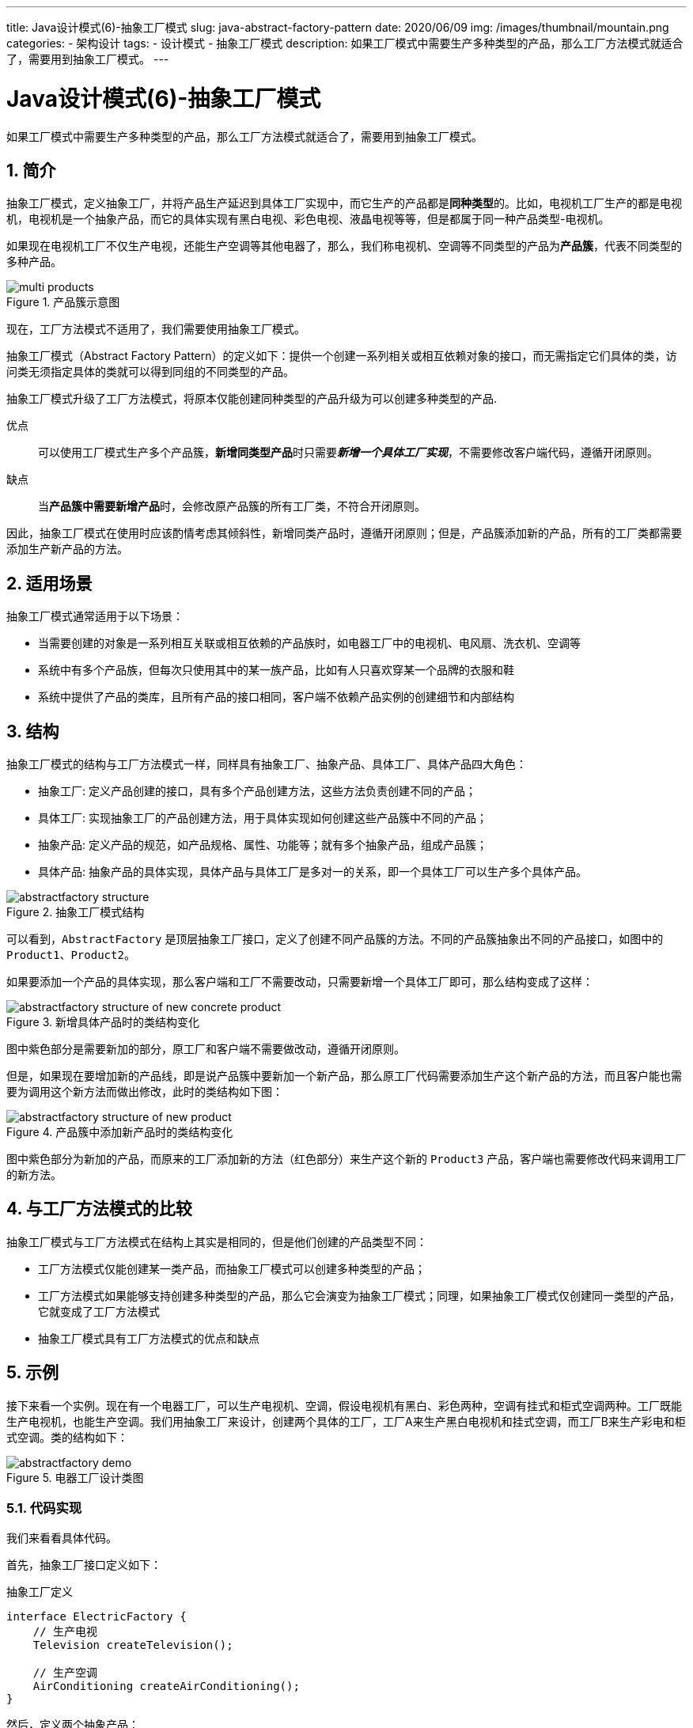 ---
title: Java设计模式(6)-抽象工厂模式
slug: java-abstract-factory-pattern
date: 2020/06/09
img: /images/thumbnail/mountain.png
categories:
  - 架构设计
tags:
  - 设计模式
  - 抽象工厂模式
description: 如果工厂模式中需要生产多种类型的产品，那么工厂方法模式就适合了，需要用到抽象工厂模式。
---

[[designpattern-abstractfactory]]
= Java设计模式(6)-抽象工厂模式
:key_word: 
:Author: belonk.com belonk@126.com
:Date: 2020/5/26
:Revision: 1.0
:website: https://belonk.com
:toc:
:toclevels: 4
:toc-title: 目录
:icons: font
:numbered:
:doctype: article
:encoding: utf-8
:imagesdir:
:tabsize: 4

如果工厂模式中需要生产多种类型的产品，那么工厂方法模式就适合了，需要用到抽象工厂模式。

== 简介

抽象工厂模式，定义抽象工厂，并将产品生产延迟到具体工厂实现中，而它生产的产品都是**同种类型**的。比如，电视机工厂生产的都是电视机，电视机是一个抽象产品，而它的具体实现有黑白电视、彩色电视、液晶电视等等，但是都属于同一种产品类型-电视机。

如果现在电视机工厂不仅生产电视，还能生产空调等其他电器了，那么，我们称电视机、空调等不同类型的产品为**产品簇**，代表不同类型的多种产品。

.产品簇示意图
image::/images/attachment/designpattern/multi-products.png[]

现在，工厂方法模式不适用了，我们需要使用抽象工厂模式。

抽象工厂模式（Abstract Factory Pattern）的定义如下：提供一个创建一系列相关或相互依赖对象的接口，而无需指定它们具体的类，访问类无须指定具体的类就可以得到同组的不同类型的产品。

抽象工厂模式升级了工厂方法模式，将原本仅能创建同种类型的产品升级为可以创建多种类型的产品.

优点:: 可以使用工厂模式生产多个产品簇，**新增同类型产品**时只需要__**新增一个具体工厂实现**__，不需要修改客户端代码，遵循开闭原则。
缺点:: 当**产品簇中需要新增产品**时，会修改原产品簇的所有工厂类，不符合开闭原则。

因此，抽象工厂模式在使用时应该酌情考虑其倾斜性，新增同类产品时，遵循开闭原则；但是，产品簇添加新的产品，所有的工厂类都需要添加生产新产品的方法。

== 适用场景

抽象工厂模式通常适用于以下场景：

* 当需要创建的对象是一系列相互关联或相互依赖的产品族时，如电器工厂中的电视机、电风扇、洗衣机、空调等
* 系统中有多个产品族，但每次只使用其中的某一族产品，比如有人只喜欢穿某一个品牌的衣服和鞋
* 系统中提供了产品的类库，且所有产品的接口相同，客户端不依赖产品实例的创建细节和内部结构

== 结构

抽象工厂模式的结构与工厂方法模式一样，同样具有抽象工厂、抽象产品、具体工厂、具体产品四大角色：

* 抽象工厂: 定义产品创建的接口，具有多个产品创建方法，这些方法负责创建不同的产品；
* 具体工厂: 实现抽象工厂的产品创建方法，用于具体实现如何创建这些产品簇中不同的产品；
* 抽象产品: 定义产品的规范，如产品规格、属性、功能等；就有多个抽象产品，组成产品簇；
* 具体产品: 抽象产品的具体实现，具体产品与具体工厂是多对一的关系，即一个具体工厂可以生产多个具体产品。

.抽象工厂模式结构
image::/images/attachment/designpattern/abstractfactory-structure.png[]

可以看到，`AbstractFactory` 是顶层抽象工厂接口，定义了创建不同产品簇的方法。不同的产品簇抽象出不同的产品接口，如图中的 `Product1`、`Product2`。

如果要添加一个产品的具体实现，那么客户端和工厂不需要改动，只需要新增一个具体工厂即可，那么结构变成了这样：

.新增具体产品时的类结构变化
image::/images/attachment/designpattern/abstractfactory-structure-of-new-concrete-product.png[]

图中紫色部分是需要新加的部分，原工厂和客户端不需要做改动，遵循开闭原则。

但是，如果现在要增加新的产品线，即是说产品簇中要新加一个新产品，那么原工厂代码需要添加生产这个新产品的方法，而且客户能也需要为调用这个新方法而做出修改，此时的类结构如下图：

.产品簇中添加新产品时的类结构变化
image::/images/attachment/designpattern/abstractfactory-structure-of-new-product.png[]

图中紫色部分为新加的产品，而原来的工厂添加新的方法（红色部分）来生产这个新的 `Product3` 产品，客户端也需要修改代码来调用工厂的新方法。

== 与工厂方法模式的比较

抽象工厂模式与工厂方法模式在结构上其实是相同的，但是他们创建的产品类型不同：

* 工厂方法模式仅能创建某一类产品，而抽象工厂模式可以创建多种类型的产品；
* 工厂方法模式如果能够支持创建多种类型的产品，那么它会演变为抽象工厂模式；同理，如果抽象工厂模式仅创建同一类型的产品，它就变成了工厂方法模式
* 抽象工厂模式具有工厂方法模式的优点和缺点

== 示例

接下来看一个实例。现在有一个电器工厂，可以生产电视机、空调，假设电视机有黑白、彩色两种，空调有挂式和柜式空调两种。工厂既能生产电视机，也能生产空调。我们用抽象工厂来设计，创建两个具体的工厂，工厂A来生产黑白电视机和挂式空调，而工厂B来生产彩电和柜式空调。类的结构如下：

.电器工厂设计类图
image::/images/attachment/designpattern/abstractfactory-demo.png[]

=== 代码实现

我们来看看具体代码。

首先，抽象工厂接口定义如下：

.抽象工厂定义
[source,java]
----
interface ElectricFactory {
	// 生产电视
	Television createTelevision();

	// 生产空调
	AirConditioning createAirConditioning();
}
----

然后，定义两个抽象产品：

.抽象产品-电视机
[source,java]
----
interface Television {
	int BLACK_WHITE = 1;
	int COLOR       = 2;

	// 类型
	int type();

	// 生产时间
	default Date createTime() {
		return new Date();
	}
}
----

.抽象产品-空调
[source,java]
----
interface AirConditioning {
	int HANGING = 1;
	int CABINET = 2;

	// 类型
	int type();

	// 生产时间
	default Date createTime() {
		return new Date();
	}
}
----

现在来定义具体的产品信息：

.具体的电视机产品
[source,java]
----
// 具体产品：黑白电视
class BlackWhiteTelevision implements Television {
	@Override
	public int type() {
		return BLACK_WHITE;
	}

	@Override
	public String toString() {
		return "黑白电视机，生产时间：" + createTime();
	}
}

// 具体产品：彩色电视
class ColorTelevision implements Television {
	@Override
	public int type() {
		return COLOR;
	}

	@Override
	public String toString() {
		return "彩色电视机，生产时间：" + createTime();
	}
}
----

.具体的空调产品
[source,java]
----
// 具体产品：挂式空调
class HangingAirConditioning implements AirConditioning {
	@Override
	public int type() {
		return HANGING;
	}

	@Override
	public String toString() {
		return "挂式空调，生产时间：" + createTime();
	}
}

// 具体产品：柜式空调
class CabinetAirConditioning implements AirConditioning {
	@Override
	public int type() {
		return CABINET;
	}

	@Override
	public String toString() {
		return "柜式空调，生产时间：" + createTime();
	}
}
----

现在，来定义具体的工程，生产这些具体的产品：

.工厂A
[source,java]
----
// 具体工厂1：生产黑白电视和挂式空调
class ElectricFactoryA implements ElectricFactory {
	@Override
	public Television createTelevision() {
		System.out.println("生产黑白电视");
		return new BlackWhiteTelevision();
	}

	@Override
	public AirConditioning createAirConditioning() {
		System.out.println("生产挂式空调");
		return new HangingAirConditioning();
	}
}
----

.工厂B
[source,java]
----
// 具体工厂2：生产彩色电视和柜式空调
class ElectricFactoryB implements ElectricFactory {
	@Override
	public Television createTelevision() {
		System.out.println("生产彩色电视");
		return new ColorTelevision();
	}

	@Override
	public AirConditioning createAirConditioning() {
		System.out.println("生产柜式空调");
		return new CabinetAirConditioning();
	}

	@Override
	public Fan createFan() {
		System.out.println("生产加湿台式风扇");
		return new WetDesktopFan();
	}
}
----

最后，来编写客户端代码：

.客户端
[source,java]
----
class Client {
	private ElectricFactory factory;

	// 生产电视
	public Television newTelevision() {
		return factory.createTelevision();
	}

	// 生产空调
	public AirConditioning newAirConditioning() {
		return factory.createAirConditioning();
	}

	public void setFactory(ElectricFactory factory) { // <1>
		this.factory = factory;
	}
}
----
<1> 调用方来设置具体使用的工厂

编码完成，现在来编写测试代码：

.测试代码
[source,java]
----
public class AbstractFacotryPatternDemo {
	public static void main(String[] args) {
		Client client = new Client();

		System.out.println("电器工厂A开始生产……");
		client.setFactory(new ElectricFactoryA()); // <1>
		Television      blackWhiteTelevision   = client.newTelevision();
		AirConditioning hangingAirConditioning = client.newAirConditioning();
		Fan             dryDesktopFan          = client.newFan();
		System.out.println(blackWhiteTelevision);
		System.out.println(hangingAirConditioning);
		System.out.println(dryDesktopFan);

		System.out.println("电器工厂B开始生产……");
		client.setFactory(new ElectricFactoryB());
		Television      colorTelevision        = client.newTelevision();
		AirConditioning cabinetAirConditioning = client.newAirConditioning();
		Fan             wetDesktopFan          = client.newFan();
		System.out.println(colorTelevision);
		System.out.println(cabinetAirConditioning);
		System.out.println(wetDesktopFan);
	}
}
----
<1> 告诉 `Client`，现在要使用哪个工厂来生产

=== 添加同类型产品

现在，如果我们希望新加一个产品：中央空调，电视机产品不变，怎么办呢？我们只需要添加一个工厂C，让它来生产中央空调，原 `Client` 和各个工厂不需要修改。

新加的具体产品：中央空调。

.中央空调类
[source,java]
----
class CentralAirConditioning implements AirConditioning {
	@Override
	public int type() {
		return 3;
	}

	@Override
	public String toString() {
		return "中央空调，生产时间：" + createTime();
	}
}
----

新加具体的工厂，让它来负责生产中央空调：

.新加具体的工厂
[source,java]
----
class ElectricFactoryC implements ElectricFactory {
	@Override
	public Television createTelevision() {
		System.out.println("此工厂暂时不生产电视");
		return null;
	}

	@Override
	public AirConditioning createAirConditioning() {
		System.out.println("生产中央空调");
		return new CentralAirConditioning();
	}

	@Override
	public Fan createFan() {
		System.out.println("生产加湿立式风扇");
		return new WetStandingFan();
	}
}
----

然后，调用方直接给客户端设置这个新工厂，让它来负责生产产品即可：

[source,java]
----
public class AbstractFacotryPatternDemo {
	public static void main(String[] args) {
		Client client = new Client();

		// ……

		// 新加了同类型产品

		System.out.println("电器工厂C开始生产");
		client.setFactory(new ElectricFactoryC());
		Television      someTelevision         = client.newTelevision();
		AirConditioning centralAirConditioning = client.newAirConditioning();
		Fan             wetStandingFan         = client.newFan();
		System.out.println(someTelevision);
		System.out.println(centralAirConditioning);
		System.out.println(wetStandingFan);
	}
}
----

现在，工厂C也可以开始工作了。

=== 添加新型产品

现在，如果除了电视机和空调外，我们还需要生产一个全新的产品：电风扇，那么又该怎么办呢？

现在，我们有A、B、C三个工厂了。如果我们增加新的具体工厂来生产电风扇，但是必须要实现抽象工厂 `ElectricFactory` 所定义的生产电视和空调的方法，这违背了接口隔离原则。此时，最简单有效的方法是在原抽象工厂 `ElectricFactory` 中添加一个生产电扇的方法：

.ElectricFactory添加了新方法
[source,java]
----
// 顶层抽象工厂：电器生产工厂
interface ElectricFactory {
	// 生产电视
	Television createTelevision();

	// 生产空调
	AirConditioning createAirConditioning();

	// === 产品簇新添加了新产品

	// 生产风扇
	Fan createFan(); // <1>
}
----
<1> 新加了生产电扇的方法

`Fan` 的定义如下：

[source,java]
----
// 新增新产品：电风扇
interface Fan {
	int type();

	default Date createTime() {
		return new Date();
	}

	// 加湿功能
	boolean canWet();
}
----

假设具体电扇有三种：干式台式电扇、加湿台式电扇和加湿立式电扇，我们让A、B、C三个工厂分别来生产它们。那么，我们只需要在具体工厂中实现新加的方法来生产这几种电扇即可：

.FactoryA可以生产干式台式电扇
[source,java]
----
@Override
public Fan createFan() {
	System.out.println("生产干式台式风扇");
	return new DryDesktopFan();
}
----

.FactoryB可以生产加湿台式电扇
[source,java]
----
@Override
public Fan createFan() {
	System.out.println("生产加湿台式风扇");
	return new WetDesktopFan();
}
----

.FactoryC可以生产加湿立式风扇
[source,java]
----
@Override
public Fan createFan() {
	System.out.println("生产加湿立式风扇");
	return new WetStandingFan();
}
----

如果有更多的风扇，我们可以新加工厂来生产，只是新工厂不需要生产电视机和空调，这会违背接口隔离原则。我们还可以让一个具体工厂生产多个具体产品，但是这又会违背开闭原则。因此，抽象工厂模式的核心思想是，将多个产品分布到不同的工厂来创建实例，至于如何分配需要设计时做出一些权衡，尽量满足开闭原则、接口隔离原则的要求。

本文示例代码见: https://github.com/belonk/java-designpattern[Github]